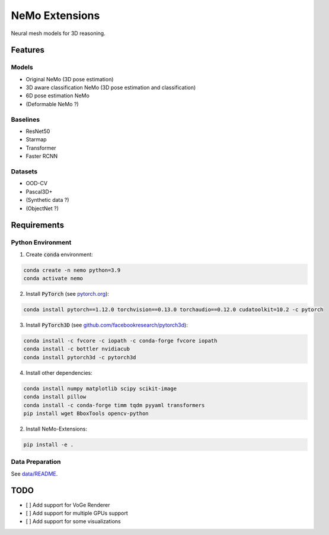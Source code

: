 ===============
NeMo Extensions
===============

.. image:: https://img.shields.io/pypi/v/nemo.svg
        :target: https://pypi.python.org/pypi/nemo

.. image:: https://img.shields.io/travis/wufeim/nemo.svg
        :target: https://travis-ci.com/wufeim/nemo

.. image:: https://readthedocs.org/projects/nemo/badge/?version=latest
        :target: https://nemo.readthedocs.io/en/latest/?version=latest
        :alt: Documentation Status

Neural mesh models for 3D reasoning.

Features
--------

Models
^^^^^^

- Original NeMo (3D pose estimation)
- 3D aware classification NeMo (3D pose estimation and classification)
- 6D pose estimation NeMo
- (Deformable NeMo ?)

Baselines
^^^^^^^^^

- ResNet50
- Starmap
- Transformer
- Faster RCNN

Datasets
^^^^^^^^

- OOD-CV
- Pascal3D+
- (Synthetic data ?)
- (ObjectNet ?)

Requirements
------------

Python Environment
^^^^^^^^^^^^^^^^^^

1. Create :code:`conda` environment:

.. code::

   conda create -n nemo python=3.9
   conda activate nemo

2. Install :code:`PyTorch` (see `pytorch.org <https://pytorch.org>`_):

.. code::

   conda install pytorch==1.12.0 torchvision==0.13.0 torchaudio==0.12.0 cudatoolkit=10.2 -c pytorch

3. Install :code:`PyTorch3D` (see `github.com/facebookresearch/pytorch3d <https://github.com/facebookresearch/pytorch3d/blob/main/INSTALL.md>`_):

.. code::

   conda install -c fvcore -c iopath -c conda-forge fvcore iopath
   conda install -c bottler nvidiacub
   conda install pytorch3d -c pytorch3d

4. Install other dependencies:

.. code::

   conda install numpy matplotlib scipy scikit-image
   conda install pillow
   conda install -c conda-forge timm tqdm pyyaml transformers
   pip install wget BboxTools opencv-python

2. Install NeMo-Extensions:

.. code::

   pip install -e .

Data Preparation
^^^^^^^^^^^^^^^^

See `data/README </data>`_.

TODO
----

- [ ] Add support for VoGe Renderer
- [ ] Add support for multiple GPUs support
- [ ] Add support for some visualizations
